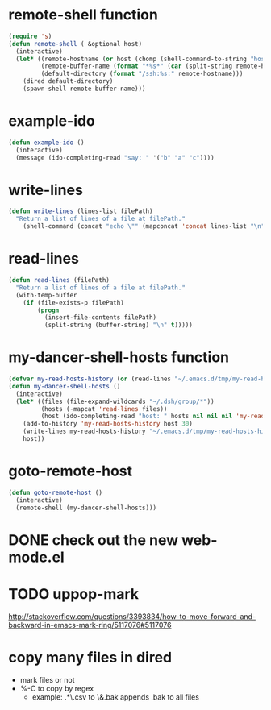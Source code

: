 * remote-shell function
#+begin_src emacs-lisp
(require 's)
(defun remote-shell ( &optional host)
  (interactive)
  (let* ((remote-hostname (or host (chomp (shell-command-to-string "hostname"))))
         (remote-buffer-name (format "*%s*" (car (split-string remote-hostname "\\." ))))
         (default-directory (format "/ssh:%s:" remote-hostname)))
    (dired default-directory)
    (spawn-shell remote-buffer-name)))
#+end_src

* example-ido
#+begin_src emacs-lisp
(defun example-ido ()
  (interactive)
  (message (ido-completing-read "say: " '("b" "a" "c"))))
#+end_src

* write-lines
#+begin_src emacs-lisp
(defun write-lines (lines-list filePath)
  "Return a list of lines of a file at filePath."
    (shell-command (concat "echo \"" (mapconcat 'concat lines-list "\n") "\" > " filePath )))
#+end_src
* read-lines
#+begin_src emacs-lisp
(defun read-lines (filePath)
  "Return a list of lines of a file at filePath."
  (with-temp-buffer
    (if (file-exists-p filePath)
        (progn
          (insert-file-contents filePath)
          (split-string (buffer-string) "\n" t)))))
#+end_src

* my-dancer-shell-hosts function
#+begin_src emacs-lisp
(defvar my-read-hosts-history (or (read-lines "~/.emacs.d/tmp/my-read-hosts-history") '("test")))
(defun my-dancer-shell-hosts ()
  (interactive)
  (let* ((files (file-expand-wildcards "~/.dsh/group/*"))
         (hosts (-mapcat 'read-lines files))
         (host (ido-completing-read "host: " hosts nil nil nil 'my-read-hosts-history (car my-read-hosts-history))))
    (add-to-history 'my-read-hosts-history host 30)
    (write-lines my-read-hosts-history "~/.emacs.d/tmp/my-read-hosts-history")
    host))
#+end_src
* goto-remote-host
#+begin_src emacs-lisp
(defun goto-remote-host ()
  (interactive)
  (remote-shell (my-dancer-shell-hosts)))
#+end_src

* DONE check out the new web-mode.el
* TODO uppop-mark
http://stackoverflow.com/questions/3393834/how-to-move-forward-and-backward-in-emacs-mark-ring/5117076#5117076
* copy many files in dired
- mark files or not
- %-C to copy by regex
  - example: .*\.csv to \&.bak
    appends .bak to all files
